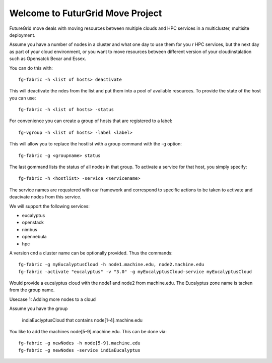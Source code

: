Welcome to FuturGrid Move Project
======================

FutureGrid move deals with moving resources between multiple clouds
and HPC services in a multicluster, multisite deployment.

Assume you have a number of nodes in a cluster and what one day to use
them for you r HPC services, but the next day as part of your cloud
environment, or you want to move resources between different version
of your cloudinstalation such as Opensatck Bexar and Essex.

You can do this with::

  fg-fabric -h <list of hosts> deactivate

This will deactivate the ndes from the list and put them into a pool
of available resources. To provide the state of the host you can use::

  fg-fabric -h <list of hosts> -status

For convenience you can create a group of hosts that are registered to
a label::

  fg-vgroup -h <list of hosts> -label <label> 


This will allow you to replace the hostlist with a group command with
the -g option::

  fg-fabric -g <groupname> status

The last gommand lists the status of all nodes in that group. To
activate a service for that host, you simply specify::

  fg-fabric -h <hostlist> -service <servicename>

The service names are requstered with our framework and correspond to
specific actions to be taken to activate and deacivate nodes from this
service.

We will support the following services:

* eucalyptus
* openstack
* nimbus
* opennebula
* hpc 

A version cnd a cluster name can be optionally provided. Thus the
commands::

  fg-fabric -g myEucalyptusCloud -h node1.machine.edu, node2.machine.edu
  fg-fabric -activate "eucalyptus" -v "3.0" -g myEucalyptusCloud-service myEucalyptusCloud

Would provide a eucalyptus cloud with the node1 and node2 from
machine.edu. The Eucalyptus zone name is tacken from the group name.

Usecase 1: Adding more nodes to a cloud

Assume you have the group 

  indiaEuclyptusCloud that contains node[1-4].machine.edu

You like to add the machines node[5-9].machine.edu. This can be done via::

  fg-fabric -g newNodes -h node[5-9].machine.edu
  fg-fabric -g newNodes -service indiaEucalyptus 







